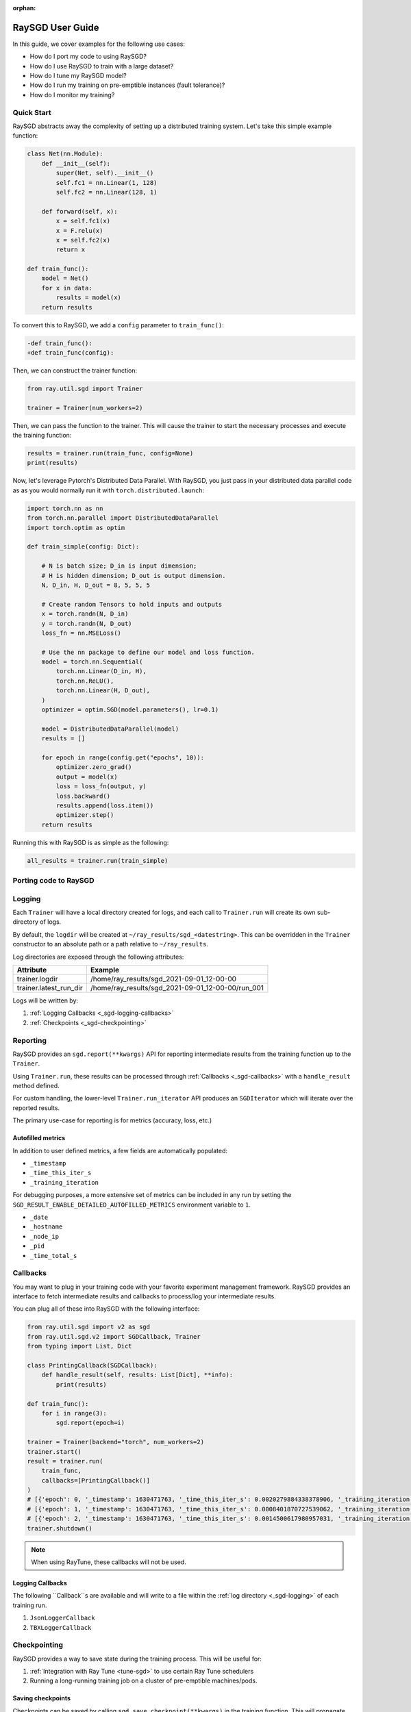 :orphan:

.. _sgd-user-guide:

RaySGD User Guide
=================

In this guide, we cover examples for the following use cases:

* How do I port my code to using RaySGD?
* How do I use RaySGD to train with a large dataset?
* How do I tune my RaySGD model?
* How do I run my training on pre-emptible instances (fault tolerance)?
* How do I monitor my training?



Quick Start
-----------

RaySGD abstracts away the complexity of setting up a distributed training system. Let's take this simple example function:

.. code-block:: python

    class Net(nn.Module):
        def __init__(self):
            super(Net, self).__init__()
            self.fc1 = nn.Linear(1, 128)
            self.fc2 = nn.Linear(128, 1)

        def forward(self, x):
            x = self.fc1(x)
            x = F.relu(x)
            x = self.fc2(x)
            return x

    def train_func():
        model = Net()
        for x in data:
            results = model(x)
        return results

To convert this to RaySGD, we add a ``config`` parameter to ``train_func()``:

.. code-block:: diff

    -def train_func():
    +def train_func(config):

Then, we can construct the trainer function:

.. code-block:: python

    from ray.util.sgd import Trainer

    trainer = Trainer(num_workers=2)

Then, we can pass the function to the trainer. This will cause the trainer to start the necessary processes and execute the training function:

.. code-block:: python

    results = trainer.run(train_func, config=None)
    print(results)

Now, let's leverage Pytorch's Distributed Data Parallel. With RaySGD, you
just pass in your distributed data parallel code as as you would normally run
it with ``torch.distributed.launch``:

.. code-block:: python

    import torch.nn as nn
    from torch.nn.parallel import DistributedDataParallel
    import torch.optim as optim

    def train_simple(config: Dict):

        # N is batch size; D_in is input dimension;
        # H is hidden dimension; D_out is output dimension.
        N, D_in, H, D_out = 8, 5, 5, 5

        # Create random Tensors to hold inputs and outputs
        x = torch.randn(N, D_in)
        y = torch.randn(N, D_out)
        loss_fn = nn.MSELoss()

        # Use the nn package to define our model and loss function.
        model = torch.nn.Sequential(
            torch.nn.Linear(D_in, H),
            torch.nn.ReLU(),
            torch.nn.Linear(H, D_out),
        )
        optimizer = optim.SGD(model.parameters(), lr=0.1)

        model = DistributedDataParallel(model)
        results = []

        for epoch in range(config.get("epochs", 10)):
            optimizer.zero_grad()
            output = model(x)
            loss = loss_fn(output, y)
            loss.backward()
            results.append(loss.item())
            optimizer.step()
        return results

Running this with RaySGD is as simple as the following:

.. code-block:: python

    all_results = trainer.run(train_simple)



Porting code to RaySGD
----------------------

.. tabs::

    .. group-tab:: pytorch

        TODO. Write about how to convert standard pytorch code to distributed.

    .. group-tab:: tensorflow

        TODO. Write about how to convert standard tf code to distributed.

    .. group-tab:: horovod

        TODO. Write about how to convert code to use horovod.

.. _sgd-logging:

Logging
-------

Each ``Trainer`` will have a local directory created for logs, and each call
to ``Trainer.run`` will create its own sub-directory of logs.

By default, the ``logdir`` will be created at
``~/ray_results/sgd_<datestring>``.
This can be overridden in the ``Trainer`` constructor to an absolute path or
a path relative to ``~/ray_results``.

Log directories are exposed through the following attributes:

+------------------------+---------------------------------------------------+
| Attribute              | Example                                           |
+========================+===================================================+
| trainer.logdir         | /home/ray_results/sgd_2021-09-01_12-00-00         |
+------------------------+---------------------------------------------------+
| trainer.latest_run_dir | /home/ray_results/sgd_2021-09-01_12-00-00/run_001 |
+------------------------+---------------------------------------------------+

Logs will be written by:

1. :ref:`Logging Callbacks <_sgd-logging-callbacks>`
2. :ref:`Checkpoints <_sgd-checkpointing>`



Reporting
---------
RaySGD provides an ``sgd.report(**kwargs)`` API for reporting intermediate
results from the training function up to the ``Trainer``.

Using ``Trainer.run``, these results can be processed  through :ref:`Callbacks
<_sgd-callbacks>` with a ``handle_result`` method defined.

For custom handling, the lower-level ``Trainer.run_iterator`` API produces an
``SGDIterator`` which will iterate over the reported results.

The primary use-case for reporting is for metrics (accuracy, loss, etc.)

Autofilled metrics
~~~~~~~~~~~~~~~~~~

In addition to user defined metrics, a few fields are automatically populated:

* ``_timestamp``
* ``_time_this_iter_s``
* ``_training_iteration``

For debugging purposes, a more extensive set of metrics can be included in
any run by setting the ``SGD_RESULT_ENABLE_DETAILED_AUTOFILLED_METRICS`` environment
variable to ``1``.

* ``_date``
* ``_hostname``
* ``_node_ip``
* ``_pid``
* ``_time_total_s``

.. _sgd-callbacks:

Callbacks
---------

You may want to plug in your training code with your favorite experiment management framework.
RaySGD provides an interface to fetch intermediate results and callbacks to process/log your intermediate results.

You can plug all of these into RaySGD with the following interface:

.. code-block:: python

    from ray.util.sgd import v2 as sgd
    from ray.util.sgd.v2 import SGDCallback, Trainer
    from typing import List, Dict

    class PrintingCallback(SGDCallback):
        def handle_result(self, results: List[Dict], **info):
            print(results)

    def train_func():
        for i in range(3):
            sgd.report(epoch=i)

    trainer = Trainer(backend="torch", num_workers=2)
    trainer.start()
    result = trainer.run(
        train_func,
        callbacks=[PrintingCallback()]
    )
    # [{'epoch': 0, '_timestamp': 1630471763, '_time_this_iter_s': 0.0020279884338378906, '_training_iteration': 1}, {'epoch': 0, '_timestamp': 1630471763, '_time_this_iter_s': 0.0014922618865966797, '_training_iteration': 1}]
    # [{'epoch': 1, '_timestamp': 1630471763, '_time_this_iter_s': 0.0008401870727539062, '_training_iteration': 2}, {'epoch': 1, '_timestamp': 1630471763, '_time_this_iter_s': 0.0007486343383789062, '_training_iteration': 2}]
    # [{'epoch': 2, '_timestamp': 1630471763, '_time_this_iter_s': 0.0014500617980957031, '_training_iteration': 3}, {'epoch': 2, '_timestamp': 1630471763, '_time_this_iter_s': 0.0015292167663574219, '_training_iteration': 3}]
    trainer.shutdown()

.. Here is a list of callbacks that are supported by RaySGD:

.. * JsonLoggerCallback
.. * TBXLoggerCallback
.. * WandbCallback
.. * MlflowCallback
.. * CSVCallback


.. note:: When using RayTune, these callbacks will not be used.

.. _sgd-logging-callbacks:

Logging Callbacks
~~~~~~~~~~~~~~~~~
The following ``Callback``s are available and will write to a file within the
:ref:`log directory <_sgd-logging>` of each training run.

1. ``JsonLoggerCallback``
2. ``TBXLoggerCallback``

.. _sgd-checkpointing:

Checkpointing
-------------

RaySGD provides a way to save state during the training process. This will be useful for:

1. :ref:`Integration with Ray Tune <tune-sgd>` to use certain Ray Tune schedulers
2. Running a long-running training job on a cluster of pre-emptible machines/pods.


Saving checkpoints
~~~~~~~~~~~~~~~~~~

Checkpoints can be saved by calling ``sgd.save_checkpoint(**kwargs)`` in the
training function. This will propagate the data from only the rank 0 worker.

The latest saved checkpoint can be accessed through the ``Trainer``'s
``latest_checkpoint`` attribute.

.. code-block:: python

    from ray.util.sgd import v2 as sgd
    from ray.util.sgd.v2 import Trainer

    def train_func(config):
        model = 0 # This should be replaced with a real model.
        for epoch in range(config["num_epochs"]):
            model += epoch
            sgd.save_checkpoint(epoch=epoch, model=model)

    trainer = Trainer(backend="torch", num_workers=2)
    trainer.start()
    trainer.run(train_func, config={"num_epochs": 5})
    trainer.shutdown()

    print(trainer.latest_checkpoint)
    # {'epoch': 4, 'model': 10}

By default, checkpoints will be persisted to local disk in the :ref:`log
directory <_sgd-logging>` of each run.

.. code-block:: python

    print(trainer.latest_checkpoint_dir)
    # /home/ray_results/sgd_2021-09-01_12-00-00/run_001/checkpoints
    print(trainer.latest_checkpoint_path)
    # /home/ray_results/sgd_2021-09-01_12-00-00/run_001/checkpoints/checkpoint_000005


.. note:: Persisting checkpoints to durable storage (e.g. S3) is not yet
supported.


Loading checkpoints
~~~~~~~~~~~~~~~~~~~

Checkpoints can be loaded into the training function in 2 steps:

1. From the training function, ``sgd.load_checkpoint()`` can be used to access
``trainer.latest_checkpoint``.
2. ``trainer.latest_checkpoint`` can be bootstrapped by passing in the
``checkpoint`` argument of ``trainer.run()``.

.. code-block:: python

    from ray.util.sgd import v2 as sgd
    from ray.util.sgd.v2 import Trainer

    def train_func(config):
        checkpoint = sgd.load_checkpoint() or {}
        # This should be replaced with a real model.
        model = checkpoint.get("model", 0)
        start_epoch = checkpoint.get("epoch", -1) + 1
        for epoch in range(start_epoch, config["num_epochs"]):
            model += epoch
            sgd.save_checkpoint(epoch=epoch, model=model)

    trainer = Trainer(backend="torch", num_workers=2)
    trainer.start()
    trainer.run(train_func, config={"num_epochs": 5},
                checkpoint={"epoch": 2, "model": 3})
    trainer.shutdown()

    print(trainer.latest_checkpoint)
    # {'epoch': 4, 'model': 10}


Checkpoints can be loaded to support resuming from a previously saved
checkpoint and providing fault tolerance.

.. Running on the cloud
.. --------------------

.. Use RaySGD with the Ray cluster launcher by changing the following:

.. .. code-block:: bash

..     ray up cluster.yaml

.. TODO.

Fault Tolerance & Elastic Training
----------------------------------

RaySGD has built-in fault tolerance to recover from worker failures (i.e.
``RayActorError``s). When a failure is detected, the workers will be shut
down and new workers will be added in. The training function will be
restarted, but progress from the previous execution can be resumed through
checkpointing.

The number of retries is configurable through the ``max_retries`` argument of
the ``Trainer`` constructor.

.. note:: Elastic Training is not yet supported.

.. Running on pre-emptible machines
.. --------------------------------

.. You may want to

.. TODO.


Training on a large dataset
---------------------------

.. note:: This feature is coming soon!

SGD provides native support for :ref:`Ray Datasets <datasets>`. You can pass in a Dataset to RaySGD via ``Trainer.run``.
Underneath the hood, RaySGD will automatically shard the given dataset.


.. code-block:: python

    def train_func(config):
        batch_size = config["worker_batch_size"]
        data_shard = ray.sgd.get_data_shard()
        dataloader = data_shard.to_torch(batch_size=batch_size)

        for x, y in dataloader:
            output = model(x)
            ...

        return model

    trainer = Trainer(num_workers=8, backend="torch")
    dataset = ray.data.read_csv("...").filter().pipeline(length=50)

    result = trainer.run(
        train_func,
        config={"worker_batch_size": 64},
        dataset=dataset)


.. note:: This feature currently does not work with elastic training.


.. _tune-sgd:

Hyperparameter tuning
---------------------

Hyperparameter tuning with Ray Tune is natively supported with RaySGD. Specifically, you can take an existing training function and follow these steps:

1. Call ``trainer.to_tune_trainable``, which will produce an object ("Trainable") that will be passed to Ray Tune.
2. Call ``tune.run(trainable)`` instead of ``trainer.run``. This will invoke the hyperparameter tuning, starting multiple "trials" each with the resource amount specified by the Trainer.

A couple caveats:

* Tune will ignore the return value of ``training_func``. To save your best
trained model, you will need to use the ``sgd.save_checkpoint`` API.
* You should **not** call ``tune.report`` or ``tune.checkpoint_dir`` in your
training function. Functional parity is achieved through ``sgd.report``,
``sgd.save_checkpoint``, and ``sgd.load_checkpoint``. This allows you to go
from RaySGD to RaySGD+RayTune without changing any code in the training
function.


.. code-block:: python

    from ray import tune
    from ray.util.sgd import v2 as sgd
    from ray.util.sgd.v2 import Trainer

    def training_func(config):
        # In this example, nothing is expected to change over epochs,
        # and the output metric is equivalent to the input value.
        for _ in range(config["num_epochs"]):
            sgd.report(output=config["input"])

    trainer = Trainer(backend="torch", num_workers=2)
    trainable = trainer.to_tune_trainable(training_func)
    analysis = tune.run(trainable, config={
        "num_epochs": 2,
        "input": tune.grid_search([1, 2, 3])
    })
    print(analysis.get_best_config(metric="output", mode="max"))
    # {'num_epochs': 2, 'input': 3}

.. note:: RaySGD+RayTune+RayDatasets integration is not yet supported.

..
    import ray
    from ray import tune

    def training_func(config):
        dataloader = ray.sgd.get_dataset()\
            .get_shard(torch.rank())\
            .to_torch(batch_size=config["batch_size"])

        for i in config["epochs"]:
            ray.sgd.report(...)  # use same intermediate reporting API

    # Declare the specification for training.
    trainer = Trainer(backend="torch", num_workers=12, use_gpu=True)
    dataset = ray.dataset.pipeline()

    # Convert this to a trainable.
    trainable = trainer.to_tune_trainable(training_func, dataset=dataset)

    analysis = tune.run(trainable, config={
        "lr": tune.uniform(), "batch_size": tune.randint(1, 2, 3)}, num_samples=12)

Distributed metrics (for Pytorch)
---------------------------------

In real applications, you may want to calculate optimization metrics besides
accuracy and loss: recall, precision, Fbeta, etc.

RaySGD natively supports `TorchMetrics <https://torchmetrics.readthedocs.io/en/latest/>`_, which provides a collection of machine learning metrics for distributed, scalable Pytorch models.

Here is an example:

.. code-block:: python

    import torch
    import torchmetrics
    from ray.util.sgd.v2 import Trainer

    def train_func(config):
        preds = torch.randn(10, 5).softmax(dim=-1)
        target = torch.randint(5, (10,))
        # In a real use-case this would be passed into sgd.report()
        # and processed with a Callback.
        return torchmetrics.functional.accuracy(preds, target)

    trainer = Trainer(backend="torch", num_workers=2)
    trainer.start()
    print(trainer.run(train_func))
    # [tensor(0.3000), tensor(0.3000)]
    trainer.shutdown()

